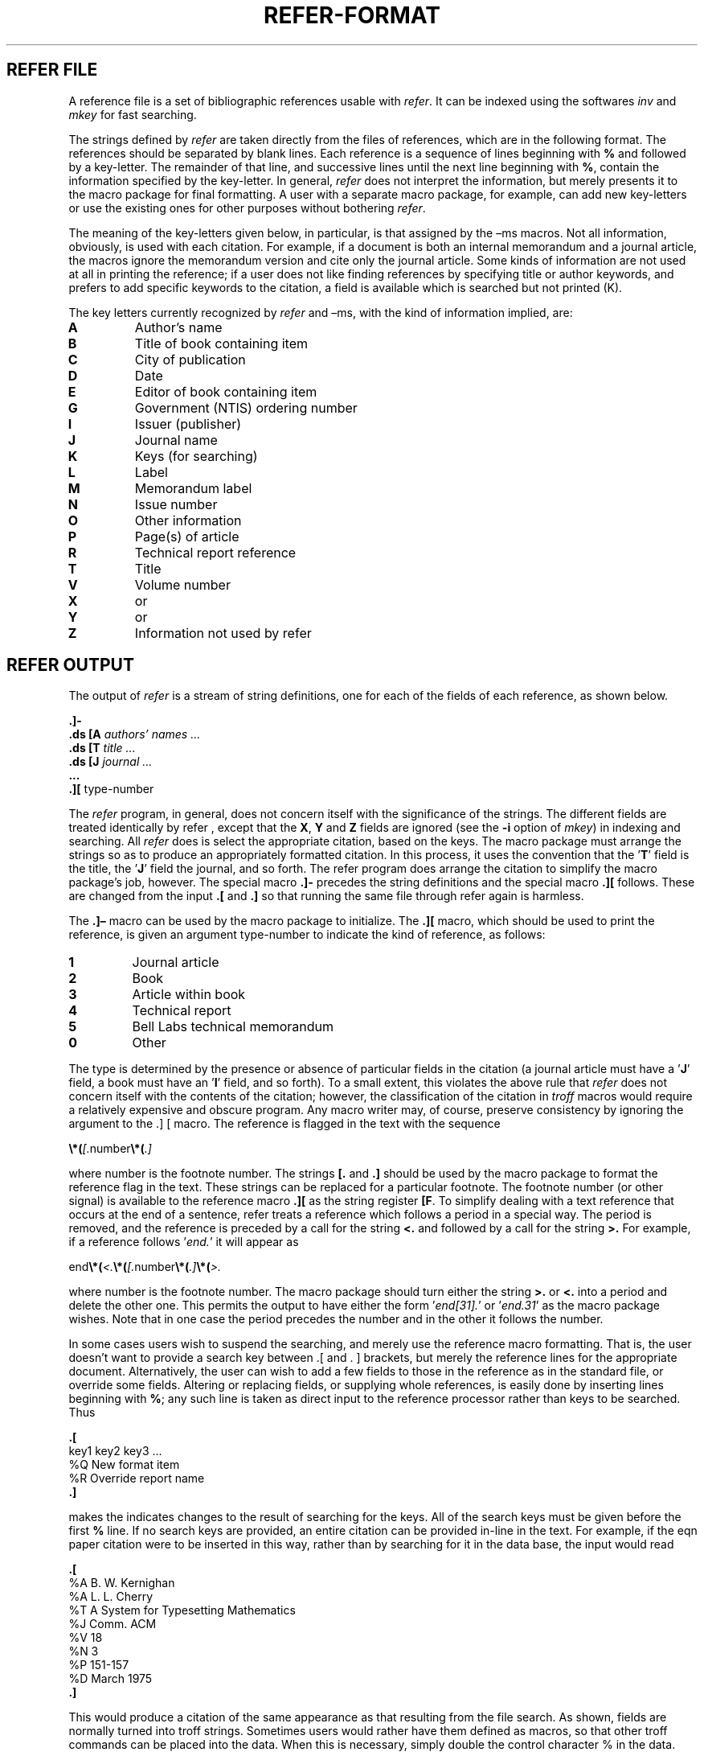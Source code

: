 .\"
.\" DI $Id: referformat.tr,v 1.11 2014/03/22 20:32:00 pj Exp pj $
.\" DA M. E. Lesk
.\" DS Utroff refer format manual
.\" DT Utroff refer format manual
.\" DK utroff refer format troff nroff heirloom tmac xml
.
.
.
.TH REFER‐FORMAT 7 '2017‐12‐06'
.
.
.
.SH REFER FILE
.PP
A reference file is a set of bibliographic references usable
with \fIrefer\fR. It can be indexed using the
softwares \fIinv\fR and \fImkey\fR for fast searching.
.PP
The strings defined by \fIrefer\fR are taken directly from
the files of references, which are in the following format.
The references should be separated by blank lines. Each
reference is a sequence of lines beginning with \fB%\fR and
followed by a key‐letter. The remainder of that line, and
successive lines until the next line beginning with \fB%\fR,
contain the information specified by the key‐letter. In
general, \fIrefer\fR does not interpret the information, but
merely presents it to the macro package for final
formatting. A user with a separate macro package, for
example, can add new key‐letters or use the existing ones
for other purposes without bothering \fIrefer\fR.
.PP
The meaning of the key‐letters given below, in particular,
is that assigned by the –ms macros. Not all information,
obviously, is used with each citation. For example, if a
document is both an internal memorandum and a journal
article, the macros ignore the memorandum version and cite
only the journal article. Some kinds of information are not
used at all in printing the reference; if a user does not
like finding references by specifying title or author
keywords, and prefers to add specific keywords to the
citation, a field is available which is searched but not
printed (K).
.PP
The key letters currently recognized by \fIrefer\fR and –ms,
with the kind of information implied, are:
.TP
\&\fBA\fR
Author’s name
.TP
\&\fBB\fR
Title of book containing item
.TP
\&\fBC\fR
City of publication
.TP
\&\fBD\fR
Date
.TP
\&\fBE\fR
Editor of book containing item
.TP
\&\fBG\fR
Government (NTIS) ordering number
.TP
\&\fBI\fR
Issuer (publisher)
.TP
\&\fBJ\fR
Journal name
.TP
\&\fBK\fR
Keys (for searching)
.TP
\&\fBL\fR
Label
.TP
\&\fBM\fR
Memorandum label
.TP
\&\fBN\fR
Issue number
.TP
\&\fBO\fR
Other information
.TP
\&\fBP\fR
Page(s) of article
.TP
\&\fBR\fR
Technical report reference
.TP
\&\fBT\fR
Title
.TP
\&\fBV\fR
Volume number
.TP
\&\fBX\fR
or
.TP
\&\fBY\fR
or
.TP
\&\fBZ\fR
Information not used by refer
.
.
.
.SH REFER OUTPUT
.PP
The output of \fIrefer\fR is a stream of string definitions,
one for each of the fields of each reference, as shown
below.
.PP
.EX
\fB.\fR\fB]‐\fR
\fB.\fR\fBds\fR \fB[A\fR \fIauthors’ names ...\fR
\fB.\fR\fBds\fR \fB[T\fR \fItitle ...\fR
\fB.\fR\fBds\fR \fB[J\fR \fIjournal ...\fR
\fB.\fR\fB..\fR
\fB.\fR\fB][\fR type‐number
.EE
.PP
The \fIrefer\fR program, in general, does not concern itself
with the significance of the strings. The different fields
are treated identically by refer , except that the \fBX\fR,
\fBY\fR and \fBZ\fR fields are ignored (see the \fB‐i\fR
option of \fImkey\fR) in indexing and searching. All
\fIrefer\fR does is select the appropriate citation, based
on the keys. The macro package must arrange the strings so
as to produce an appropriately formatted citation. In this
process, it uses the convention that the ’\fBT\fR’ field is
the title, the ’\fBJ\fR’ field the journal, and so forth.
The refer program does arrange the citation to simplify the
macro package’s job, however. The special macro \fB.]‐\fR
precedes the string definitions and the special macro
\fB.][\fR follows. These are changed from the input
\fB.[\fR and \fB.]\fR so that running the same file
through refer again is harmless.
.PP
The \fB.]–\fR macro can be used by the macro package to
initialize. The \fB.][\fR macro, which should be used to
print the reference, is given an argument type‐number to
indicate the kind of reference, as follows:

.TP
\&\fB1\fR
Journal article
.TP
\&\fB2\fR
Book
.TP
\&\fB3\fR
Article within book
.TP
\&\fB4\fR
Technical report
.TP
\&\fB5\fR
Bell Labs technical memorandum
.TP
\&\fB0\fR
Other
.PP
The type is determined by the presence or absence of
particular fields in the citation (a journal article must
have a ’\fBJ\fR’ field, a book must have an ’\fBI\fR’ field, and so
forth). To a small extent, this violates the above rule that
\fIrefer\fR does not concern itself with the contents of the
citation; however, the classification of the citation in
\fItroff\fR macros would require a relatively expensive and
obscure program. Any macro writer may, of course, preserve
consistency by ignoring the argument to the .] [ macro. The
reference is flagged in the text with the sequence
.PP
.EX
\fB\Ee*(\fR\fI[.\fRnumber\fB\Ee*(\fR\fI.]\fR
.EE
.PP
where number is the footnote number. The strings \fB[.\fR
and \fB.]\fR should be used by the macro package to format
the reference flag in the text. These strings can be
replaced for a particular footnote. The footnote number (or
other signal) is available to the reference macro
\fB.][\fR as the string register \fB[F\fR. To simplify
dealing with a text reference that occurs at the end of a
sentence, refer treats a reference which follows a period in
a special way. The period is removed, and the reference is
preceded by a call for the string \fB<.\fR and followed by a
call for the string \fB>.\fR For example, if a reference
follows ’\fIend.\fR’ it will appear as
.PP
.EX
end\fB\Ee*(\fR\fI<.\fR\fB\Ee*(\fR\fI[.\fRnumber\fB\Ee*(\fR\fI.]\fR\fB\Ee*(\fR\fI>.\fR
.EE
.PP
where number is the footnote number. The macro package
should turn either the string \fB>.\fR or \fB<.\fR into a
period and delete the other one. This permits the output to
have either the form ’\fIend[31].\fR’ or ’\fIend.31\fR’ as
the macro package wishes. Note that in one case the period
precedes the number and in the other it follows the number.
.PP
In some cases users wish to suspend the searching, and
merely use the reference macro formatting. That is, the
user doesn’t want to provide a search key between .[ and . ]
brackets, but merely the reference lines for the appropriate
document. Alternatively, the user can wish to add a few
fields to those in the reference as in the standard file, or
override some fields. Altering or replacing fields, or
supplying whole references, is easily done by inserting
lines beginning with \fB%\fR; any such line is taken as
direct input to the reference processor rather than keys to
be searched. Thus
.PP
.EX
\fB.\fR\fB[\fR
key1 key2 key3 ...
%Q New format item
%R Override report name
\fB.\fR\fB]\fR
.EE
.PP
makes the indicates changes to the result of searching for
the keys. All of the search keys must be given before the
first \fB%\fR line. If no search keys are provided, an
entire citation can be provided in‐line in the text. For
example, if the eqn paper citation were to be inserted in
this way, rather than by searching for it in the data base,
the input would read
.PP
.EX
\fB.\fR\fB[\fR
%A B. W. Kernighan
%A L. L. Cherry
%T A System for Typesetting Mathematics
%J Comm. ACM
%V 18
%N 3
%P 151‐157
%D March 1975
\fB.\fR\fB]\fR
.EE
.PP
This would produce a citation of the same appearance as that
resulting from the file search. As shown, fields are
normally turned into troff strings. Sometimes users would
rather have them defined as macros, so that other troff
commands can be placed into the data. When this is
necessary, simply double the control character % in the
data. Thus the input
.PP
.EX
\fB.\fR\fB[\fR
%V 23
%%M
Bell Laboratories,
Murray Hill, N.J. 07974
\fB.\fR\fB]\fR
.EE
.PP
is processed by refer into
.PP
.EX
\fB.\fR\fBds\fR \fB[V\fR \fI23\fR
\fB.\fR\fBde\fR \fB[M\fR
Bell Laboratories,
Murray Hill, N.J. 07974
\fB.\fR\fB.\fR
.EE
.PP
The information after \fB%%M\fR is defined as a macro to be
invoked by \fB.[M\fR while the information after \fB%V\fR
is turned into a string to be invoked by \fB\Ee*([V\fR. At
present ‐ms expects all information as strings.
.
.
.
.SH LICENSE
.PP
The text of this manual page comes from \fISome application
of Inverted Indexes in the UNIX System\fR by M. E. Lesk,
which is distributed under the
\&original BSD <../share/bsd4.tr>
license.
.
.
.
.SH SEE ALSO
.PP
\&refer(1) <refer.tr>,
\&sortbib(1) <sortbib.tr>,
\&mkey(1) <mkey.tr>,
\&inv(1) <inv.tr>,
\&hunt(1) <hunt.tr>,
and \fISome application of Inverted Indexes in the UNIX
System\fR by M. E. Lesk.
.
.
.
.SH BUGS & HELP
.PP
Please, send questions, bugs and patches at help at utroff dot org.
.
.
.
.SH AUTHORS
.PP
M. E. Lesk. Modified by Pierre‐Jean Fichet.

